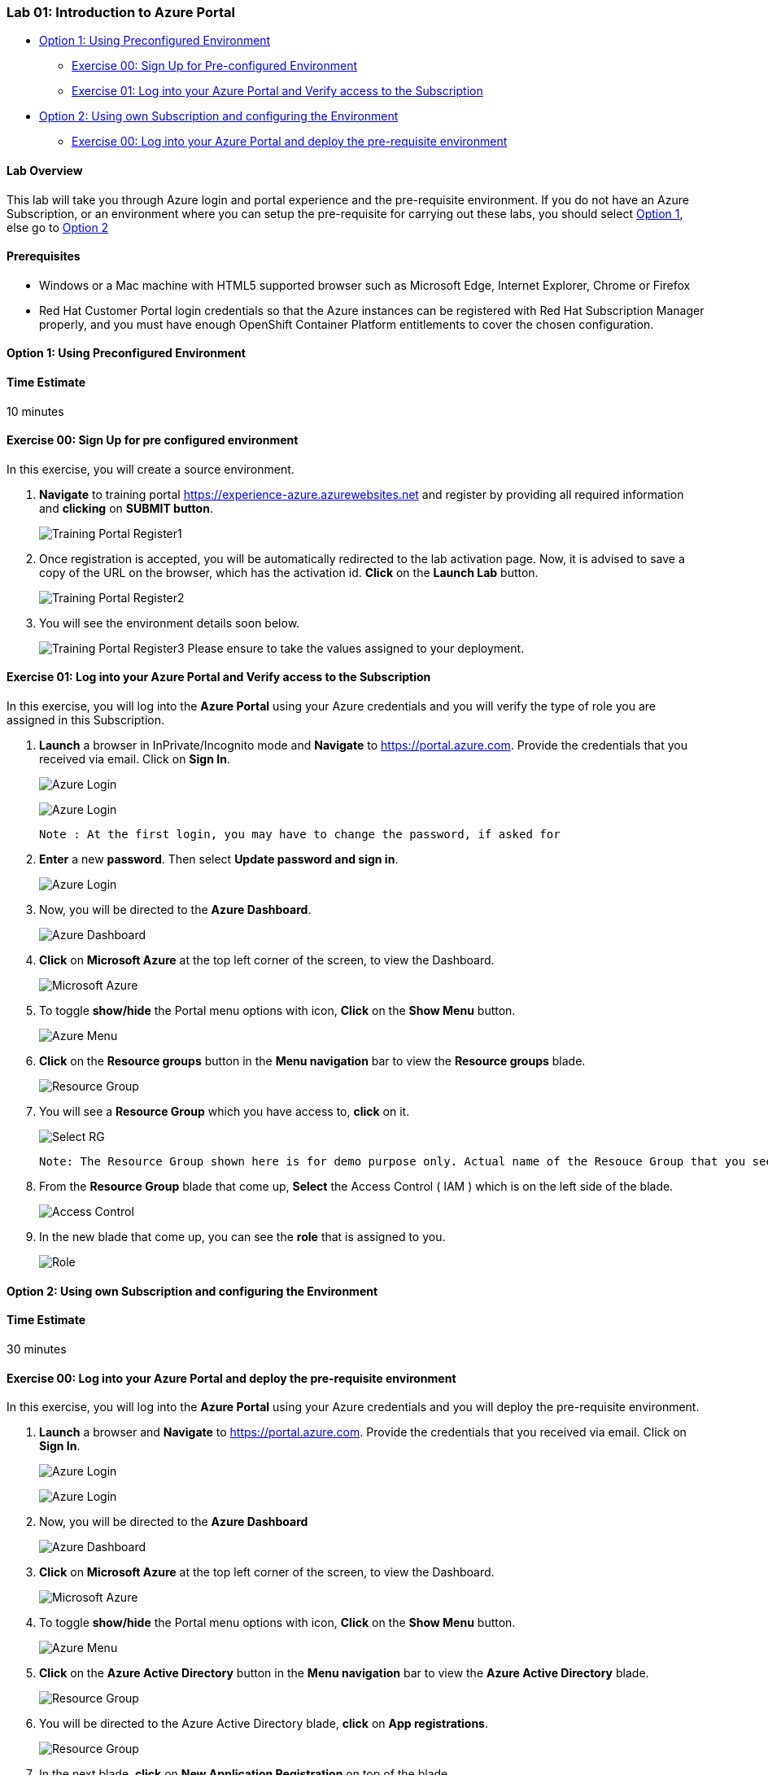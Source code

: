[[lab-01-introduction-to-azure-portal]]
Lab 01: Introduction to Azure Portal
~~~~~~~~~~~~~~~~~~~~~~~~~~~~~~~~~~~~

* link:#option-1-using-preconfigured-environment[Option 1: Using
Preconfigured Environment]
** link:#exercise-00-sign-up-for-pre-configured-environment[Exercise 00:
Sign Up for Pre-configured Environment]
** link:#exercise-01-log-into-your-azure-portal-and-verify-access-to-the-subscription[Exercise
01: Log into your Azure Portal and Verify access to the Subscription]
* link:#option-2-using-own-subscription-and-configuring-the-environment[Option
2: Using own Subscription and configuring the Environment]
** link:#exercise-00-log-into-your-azure-portal-and-deploy-the-pre-requisite-environment[Exercise
00: Log into your Azure Portal and deploy the pre-requisite environment]

[[lab-overview]]
Lab Overview
^^^^^^^^^^^^

This lab will take you through Azure login and portal experience and the
pre-requisite environment. If you do not have an Azure Subscription, or
an environment where you can setup the pre-requisite for carrying out
these labs, you should select
link:#option-1-using-preconfigured-environment[Option 1], else go to
link:#option-2-using-own-subscription-and-configuring-the-environment[Option
2]

[[prerequisites]]
Prerequisites
^^^^^^^^^^^^^

* Windows or a Mac machine with HTML5 supported browser such as
Microsoft Edge, Internet Explorer, Chrome or Firefox
* Red Hat Customer Portal login credentials so that the Azure instances
can be registered with Red Hat Subscription Manager properly, and you
must have enough OpenShift Container Platform entitlements to cover the
chosen configuration.

[[option-1-using-preconfigured-environment]]
Option 1: Using Preconfigured Environment
^^^^^^^^^^^^^^^^^^^^^^^^^^^^^^^^^^^^^^^^^

[[time-estimate]]
Time Estimate
^^^^^^^^^^^^^

10 minutes

[[exercise-00-sign-up-for-pre-configured-environment]]
Exercise 00: Sign Up for pre configured environment
^^^^^^^^^^^^^^^^^^^^^^^^^^^^^^^^^^^^^^^^^^^^^^^^^^^

In this exercise, you will create a source environment.

1. *Navigate* to training portal https://experience-azure.azurewebsites.net and register by providing all required information and *clicking* on *SUBMIT button*. 
+
image:https://raw.githubusercontent.com/SpektraSystems/openshift-container-platform/master/images/2odl_register.jpg[Training Portal Register1]

2. Once registration is accepted, you will be automatically redirected to the lab activation page. Now, it is advised to save a copy of the URL on the browser, which has the activation id. *Click* on the *Launch Lab* button.
+
image:https://raw.githubusercontent.com/SpektraSystems/openshift-container-platform/master/images/2odl_register2.jpg[Training Portal Register2]

3. You will see the environment details soon below.
+
image:https://raw.githubusercontent.com/SpektraSystems/openshift-container-platform/master/images/2odl_register3.jpg[Training Portal Register3] Please ensure to take the values assigned to your deployment.

[[exercise-01-log-into-your-azure-portal-and-verify-access-to-the-subscription]]
Exercise 01: Log into your Azure Portal and Verify access to the Subscription
^^^^^^^^^^^^^^^^^^^^^^^^^^^^^^^^^^^^^^^^^^^^^^^^^^^^^^^^^^^^^^^^^^^^^^^^^^^^^

In this exercise, you will log into the *Azure Portal* using your Azure credentials and you will verify the type of role you are assigned in this Subscription.

1. *Launch* a browser in InPrivate/Incognito mode and *Navigate* to https://portal.azure.com. Provide the credentials that you received via email. Click on *Sign In*.
+
image:https://raw.githubusercontent.com/SpektraSystems/openshift-container-platform/master/images/3azure_login.jpg[Azure Login, float="right",align="right"]
+
image:https://raw.githubusercontent.com/SpektraSystems/openshift-container-platform/master/images/3azure_login1.jpg[Azure Login]

    Note : At the first login, you may have to change the password, if asked for

2. *Enter* a new *password*. Then select *Update password and sign in*. 
+
image:https://raw.githubusercontent.com/SpektraSystems/openshift-container-platform/master/images/4update_password.jpg[Azure Login]

3. Now, you will be directed to the *Azure Dashboard*.
+
image:https://raw.githubusercontent.com/SpektraSystems/openshift-container-platform/master/images/6azure_dashboard.jpg[Azure Dashboard]

4. *Click* on *Microsoft Azure* at the top left corner of the screen, to view the Dashboard. 
+
image:https://raw.githubusercontent.com/SpektraSystems/openshift-container-platform/master/images/7microsoftazure.jpg[Microsoft Azure]

5. To toggle *show/hide* the Portal menu options with icon, *Click* on the *Show Menu* button.
+
image:https://raw.githubusercontent.com/SpektraSystems/openshift-container-platform/master/images/8azure_menu.jpg[Azure Menu]

6. *Click* on the *Resource groups* button in the *Menu navigation* bar to view the *Resource groups* blade.
+
image:https://raw.githubusercontent.com/SpektraSystems/openshift-container-platform/master/images/9resourcegroup.jpg[Resource Group]

7. You will see a *Resource Group* which you have access to, *click* on it.
+
image:../images/10select_rg.jpg[Select RG]

    Note: The Resource Group shown here is for demo purpose only. Actual name of the Resouce Group that you see may differ.


8. From the *Resource Group* blade that come up, *Select* the Access Control ( IAM ) which is on the left side of the blade.
+
image:https://raw.githubusercontent.com/SpektraSystems/openshift-container-platform/master/images/11access_control.jpg[Access Control]

9. In the new blade that come up, you can see the *role* that is assigned to you. 
+
image:https://raw.githubusercontent.com/SpektraSystems/openshift-container-platform/master/images/12role.jpg[Role]

[[option-2-using-own-subscription-and-configuring-the-environment]]
Option 2: Using own Subscription and configuring the Environment
^^^^^^^^^^^^^^^^^^^^^^^^^^^^^^^^^^^^^^^^^^^^^^^^^^^^^^^^^^^^^^^^

[[time-estimate]]
Time Estimate
^^^^^^^^^^^^^

30 minutes

[[exercise-00-log-into-your-azure-portal-and-deploy-the-pre-requisite-environment]]
Exercise 00: Log into your Azure Portal and deploy the pre-requisite environment
^^^^^^^^^^^^^^^^^^^^^^^^^^^^^^^^^^^^^^^^^^^^^^^^^^^^^^^^^^^^^^^^^^^^^^^^^^^^^^^^

In this exercise, you will log into the *Azure Portal* using your Azure credentials and you will deploy the pre-requisite environment.

1. *Launch* a browser and *Navigate* to https://portal.azure.com. Provide the credentials that you received via email. Click on *Sign In*.
+
image:https://raw.githubusercontent.com/SpektraSystems/openshift-container-platform/master/images/3azure_login2.jpg[Azure Login] 
+
image:https://raw.githubusercontent.com/SpektraSystems/openshift-container-platform/master/images/3azure_login3.jpg[Azure Login]

2. Now, you will be directed to the *Azure Dashboard*
+
image:https://raw.githubusercontent.com/SpektraSystems/openshift-container-platform/master/images/5azure_dashboard.jpg[Azure Dashboard]

3. *Click* on *Microsoft Azure* at the top left corner of the screen, to view the Dashboard. 
+
image:https://raw.githubusercontent.com/SpektraSystems/openshift-container-platform/master/images/7microsoftazure.jpg[Microsoft Azure]

4.  To toggle *show/hide* the Portal menu options with icon, *Click* on the *Show Menu* button.
+
image:https://raw.githubusercontent.com/SpektraSystems/openshift-container-platform/master/images/8azure_menu.jpg[Azure Menu]

5. *Click* on the *Azure Active Directory* button in the *Menu navigation* bar to view the *Azure Active Directory* blade. 
+
image:https://raw.githubusercontent.com/SpektraSystems/openshift-container-platform/master/images/14selectazure_ad.jpg[Resource Group]

6. You will be directed to the Azure Active Directory blade, *click* on *App registrations*.
+
image:https://raw.githubusercontent.com/SpektraSystems/openshift-container-platform/master/images/15app_reg.jpg[Resource Group]

7. In the next blade, *click* on *New Application Registration* on top of the blade.
+
image:https://raw.githubusercontent.com/SpektraSystems/openshift-container-platform/master/images/16new_appreg.jpg[Resource Group]

8. In the *Create* blade, *configure* as follows:
* Name: *(Provide a unique value)*
* Application type: *Web app/API*
* Sign-on URL: https://contoso.com

    Note: We will change this value later during the lab.
    
* And then *click* on *Create*.
+
image:https://raw.githubusercontent.com/SpektraSystems/openshift-container-platform/master/images/17createapp.jpg[Resource Group]

9. You will be redirected to the *App registrations* blade. You can check the app has been created by typing the App Name in the search field.
+
image:https://raw.githubusercontent.com/SpektraSystems/openshift-container-platform/master/images/18check_app.jpg[Resource Group] If the app has been created, you can see it in the results as shown above.

10. Click on the *app* you *created* and you will be directed to the App blade.

11. Copy the *Application Id* and *save* it in a notepad or any text editor for later use.
+
image:https://raw.githubusercontent.com/SpektraSystems/openshift-container-platform/master/images/19app_id.jpg[Resource Group]

12. Now, *Click* on *Keys* in the settings blade. 
+
image:https://raw.githubusercontent.com/SpektraSystems/openshift-container-platform/master/images/20app_key.jpg[Resource Group]

13. In the *Keys* blade, *configure* as follows:
* Description: *key1*
* Expires: *Never expires*
* And *Click* on *Save.*
+
image:https://raw.githubusercontent.com/SpektraSystems/openshift-container-platform/master/images/21save_key.jpg[Resource Group]

14. After you click on save, the *key value* will be displayed which is the Client Secret. *Copy* the value into the text editor where you saved the value of *Application Id* for later use.
+
image:https://raw.githubusercontent.com/SpektraSystems/openshift-container-platform/master/images/22copy_key.jpg[Resource Group]

    Note: You will use the above app details for Azure Integration in Lab 02: Exercise 3

15. *Click* on the *Resource groups* button in the *Menu navigation* bar to view the *Resource groups* blade. 
+
image:https://raw.githubusercontent.com/SpektraSystems/openshift-container-platform/master/images/9resourcegroup.jpg[Resource Group]

16. You will be directed to the *Resource groups* blade, *click* on *+ Add*.
+
image:https://raw.githubusercontent.com/SpektraSystems/openshift-container-platform/master/images/9resourcegroup1.jpg[Resource Group]

17. In the *Create* blade, *configure* as follows and then *click* on *Create*.
* Resource Group Name: *(Provide a unique value)*
* Subscription: *(Select your subscription)*
* Resource Group Location: *(Select any Location)* 
+
image:https://raw.githubusercontent.com/SpektraSystems/openshift-container-platform/master/images/9resourcegroup2.jpg[Resource Group]

18. Once the resource group is created, *Click* on the *Resource groups* button in the *Menu navigation* bar to view the *Resource groups* blade.
+
image:https://raw.githubusercontent.com/SpektraSystems/openshift-container-platform/master/images/9resourcegroup.jpg[Resource Group]

19. You will see a *Resource Group* which you have created, *click* on it.
20. From the *Resource Group* blade that come up, *Select* the Access Control ( IAM ) which is on the left side of the blade. 
+
image:https://raw.githubusercontent.com/SpektraSystems/openshift-container-platform/master/images/11access_control.jpg[Access Control]

21. In the new blade that come up, *click* on *+ Add*.
+
image:https://raw.githubusercontent.com/SpektraSystems/openshift-container-platform/master/images/22access_control.jpg[Access Control]

22. In the *Add Permissions* blade, *configure* as follows and then *click* on *Save*.
* Role: *Contributor*
* Subscription: *Azure AD user, group, or application*
* Select: *(Type the name of the app you created before and Select
that)* 
+
image:https://raw.githubusercontent.com/SpektraSystems/openshift-container-platform/master/images/22access_control1.jpg[Access Control]

link:/docs/Lab02a.adoc[Next>]
